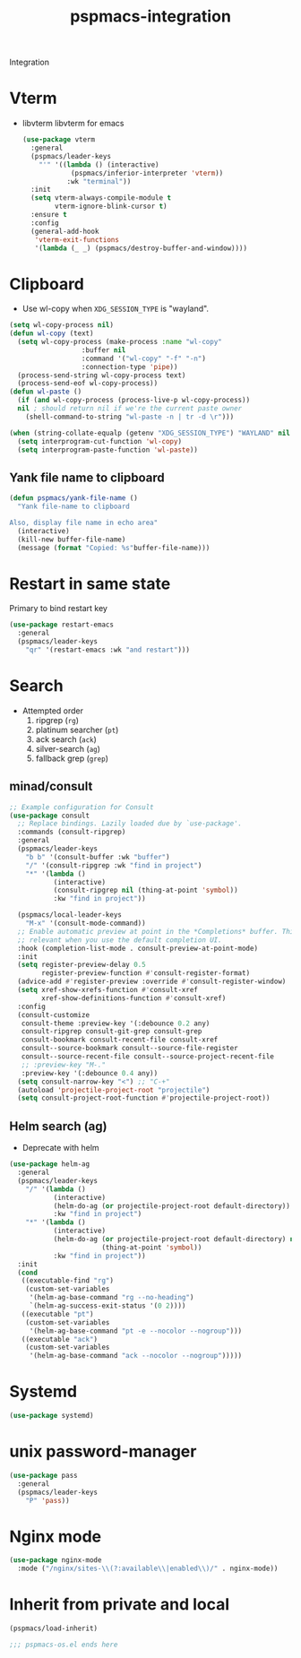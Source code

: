 #+title: pspmacs-integration
#+PROPERTY: header-args :tangle pspmacs-integration.el :mkdirp t :results no :eval no
#+auto_tangle: t

Integration

* Vterm
- libvterm libvterm for emacs
  #+begin_src emacs-lisp
    (use-package vterm
      :general
      (pspmacs/leader-keys
        "'" '((lambda () (interactive)
                (pspmacs/inferior-interpreter 'vterm))
               :wk "terminal"))
      :init
      (setq vterm-always-compile-module t
            vterm-ignore-blink-cursor t)
      :ensure t
      :config
      (general-add-hook
       'vterm-exit-functions
       '(lambda (_ _) (pspmacs/destroy-buffer-and-window))))
    #+end_src

* Clipboard
- Use wl-copy when =XDG_SESSION_TYPE= is "wayland".
#+begin_src emacs-lisp
  (setq wl-copy-process nil)
  (defun wl-copy (text)
    (setq wl-copy-process (make-process :name "wl-copy"
                    :buffer nil
                    :command '("wl-copy" "-f" "-n")
                    :connection-type 'pipe))
    (process-send-string wl-copy-process text)
    (process-send-eof wl-copy-process))
  (defun wl-paste ()
    (if (and wl-copy-process (process-live-p wl-copy-process))
    nil ; should return nil if we're the current paste owner
      (shell-command-to-string "wl-paste -n | tr -d \r")))

  (when (string-collate-equalp (getenv "XDG_SESSION_TYPE") "WAYLAND" nil t)
    (setq interprogram-cut-function 'wl-copy)
    (setq interprogram-paste-function 'wl-paste))

#+end_src

** Yank file name to clipboard
#+begin_src emacs-lisp
  (defun pspmacs/yank-file-name ()
    "Yank file-name to clipboard

  Also, display file name in echo area"
    (interactive)
    (kill-new buffer-file-name)
    (message (format "Copied: %s"buffer-file-name)))
#+end_src

* Restart in same state
Primary to bind restart key
#+begin_src emacs-lisp
  (use-package restart-emacs
    :general
    (pspmacs/leader-keys
      "qr" '(restart-emacs :wk "and restart")))
#+end_src

* Search
- Attempted order
  1. ripgrep (~rg~)
  2. platinum searcher (~pt~)
  3. ack search (~ack~)
  4. silver-search (~ag~)
  5. fallback grep (~grep~)

** minad/consult
#+begin_src emacs-lisp
  ;; Example configuration for Consult
  (use-package consult
    ;; Replace bindings. Lazily loaded due by `use-package'.
    :commands (consult-ripgrep)
    :general
    (pspmacs/leader-keys
      "b b" '(consult-buffer :wk "buffer")
      "/" '(consult-ripgrep :wk "find in project")
      "*" '(lambda ()
             (interactive)
             (consult-ripgrep nil (thing-at-point 'symbol))
             :kw "find in project"))

    (pspmacs/local-leader-keys
      "M-x" '(consult-mode-command))
    ;; Enable automatic preview at point in the *Completions* buffer. This is
    ;; relevant when you use the default completion UI.
    :hook (completion-list-mode . consult-preview-at-point-mode)
    :init
    (setq register-preview-delay 0.5
          register-preview-function #'consult-register-format)
    (advice-add #'register-preview :override #'consult-register-window)
    (setq xref-show-xrefs-function #'consult-xref
          xref-show-definitions-function #'consult-xref)
    :config
    (consult-customize
     consult-theme :preview-key '(:debounce 0.2 any)
     consult-ripgrep consult-git-grep consult-grep
     consult-bookmark consult-recent-file consult-xref
     consult--source-bookmark consult--source-file-register
     consult--source-recent-file consult--source-project-recent-file
     ;; :preview-key "M-."
     :preview-key '(:debounce 0.4 any))
    (setq consult-narrow-key "<") ;; "C-+"
    (autoload 'projectile-project-root "projectile")
    (setq consult-project-root-function #'projectile-project-root))
#+end_src
** Helm search (ag)
- Deprecate with helm
#+begin_src emacs-lisp :tangle no :export no
  (use-package helm-ag
    :general
    (pspmacs/leader-keys
      "/" '(lambda ()
             (interactive)
             (helm-do-ag (or projectile-project-root default-directory))
             :kw "find in project")
      "*" '(lambda ()
             (interactive)
             (helm-do-ag (or projectile-project-root default-directory) nil
                         (thing-at-point 'symbol))
             :kw "find in project"))
    :init
    (cond
     ((executable-find "rg")
      (custom-set-variables
       '(helm-ag-base-command "rg --no-heading")
       `(helm-ag-success-exit-status '(0 2))))
     ((executable "pt")
      (custom-set-variables
       '(helm-ag-base-command "pt -e --nocolor --nogroup")))
     ((executable "ack")
      (custom-set-variables
       '(helm-ag-base-command "ack --nocolor --nogroup")))))
#+end_src

* Systemd
#+begin_src emacs-lisp
  (use-package systemd)
#+end_src

* unix password-manager
#+begin_src emacs-lisp
  (use-package pass
    :general
    (pspmacs/leader-keys
      "P" 'pass))
#+end_src
* Nginx mode
#+begin_src emacs-lisp
  (use-package nginx-mode
    :mode ("/nginx/sites-\\(?:available\\|enabled\\)/" . nginx-mode))
#+end_src
* Inherit from private and local
 #+begin_src emacs-lisp
   (pspmacs/load-inherit)
   
   ;;; pspmacs-os.el ends here
#+end_src
